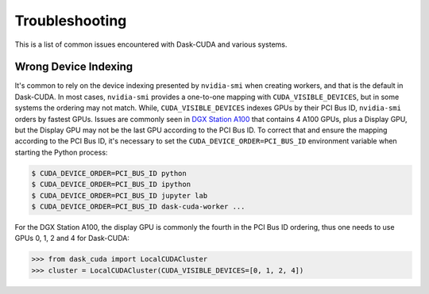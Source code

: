 Troubleshooting
===============

This is a list of common issues encountered with Dask-CUDA and various systems.

Wrong Device Indexing
---------------------

It's common to rely on the device indexing presented by ``nvidia-smi`` when creating workers, and that is the default
in Dask-CUDA.  In most cases, ``nvidia-smi`` provides a one-to-one mapping with ``CUDA_VISIBLE_DEVICES``, but in some
systems the ordering may not match. While, ``CUDA_VISIBLE_DEVICES`` indexes GPUs by their PCI Bus ID, ``nvidia-smi``
orders by fastest GPUs.  Issues are commonly seen in
`DGX Station A100 <https://www.nvidia.com/en-us/data-center/dgx-station-a100/>`_ that contains 4 A100 GPUs, plus a
Display GPU, but the Display GPU may not be the last GPU according to the PCI Bus ID. To correct that and ensure the
mapping according to the PCI Bus ID, it's necessary to set the ``CUDA_DEVICE_ORDER=PCI_BUS_ID`` environment variable
when starting the Python process:

.. code-block:: bash

    $ CUDA_DEVICE_ORDER=PCI_BUS_ID python
    $ CUDA_DEVICE_ORDER=PCI_BUS_ID ipython
    $ CUDA_DEVICE_ORDER=PCI_BUS_ID jupyter lab
    $ CUDA_DEVICE_ORDER=PCI_BUS_ID dask-cuda-worker ...


For the DGX Station A100, the display GPU is commonly the fourth in the PCI Bus ID ordering, thus one needs to use GPUs
0, 1, 2 and 4 for Dask-CUDA:

.. code-block:: python

    >>> from dask_cuda import LocalCUDACluster
    >>> cluster = LocalCUDACluster(CUDA_VISIBLE_DEVICES=[0, 1, 2, 4])
